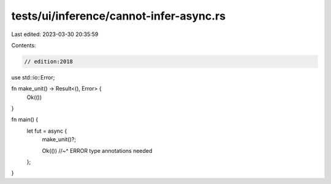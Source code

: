 tests/ui/inference/cannot-infer-async.rs
========================================

Last edited: 2023-03-30 20:35:59

Contents:

.. code-block:: rs

    // edition:2018

use std::io::Error;

fn make_unit() -> Result<(), Error> {
    Ok(())
}

fn main() {
    let fut = async {
        make_unit()?;

        Ok(())
        //~^ ERROR type annotations needed
    };
}


